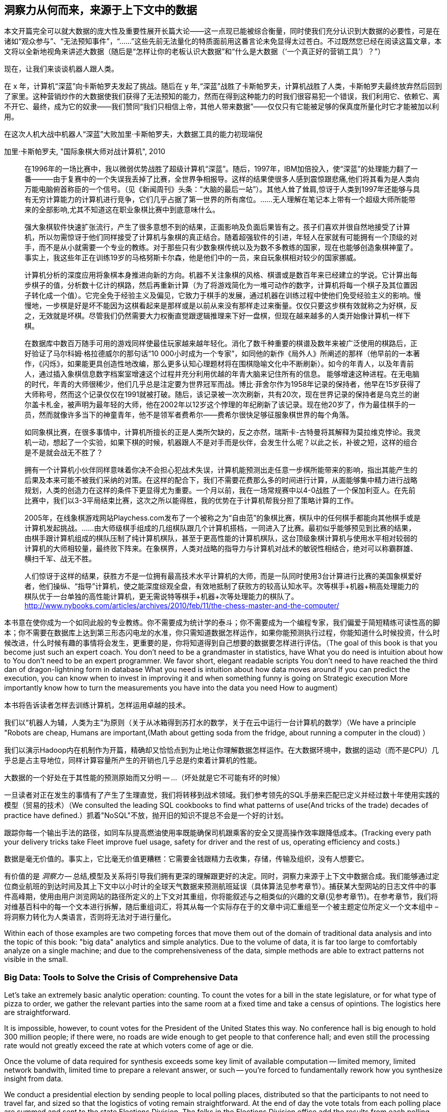 == 洞察力从何而来，来源于上下文中的数据

本文开篇完全可以就大数据的庞大性及重要性展开长篇大论——这一点现已能被综合衡量，同时使我们充分认识到大数据的必要性，可是在诸如“观众参与”、“无法预知事件”，“……”这些先前无法量化的特质面前用这番言论未免显得太过苍白。不过既然您已经在阅读这篇文章，本文将以全新地视角来讲述大数据（随后是“怎样让你的老板认识大数据”和“什么是大数据（‘一个真正好的营销工具’）？”）

现在，让我们来谈谈机器人跟人类。

在 x 年，计算机“深蓝”向卡斯帕罗夫发起了挑战。随后在 y 年,“深蓝”战胜了卡斯帕罗夫，计算机战胜了人类，卡斯帕罗夫最终放弃然后回到了家里。这种营销炒作的大数据使我们获得了无法预知的能力，然而在得到这种能力的时我们很容易犯一个错误，我们利用它、依赖它、离不开它、最终，成为它的奴隶——我们赞同“我们只相信上帝，其他人带来数据”——仅仅只有它能被足够的保真度所量化时它才能被加以利用。

在这次人机大战中机器人“深蓝”大败加里·卡斯帕罗夫，大数据工具的能力初现端倪

.加里·卡斯帕罗夫, "国际象棋大师对战计算机", 2010 
________
在1996年的一场比赛中，我以微弱优势战胜了超级计算机“深蓝”。随后，1997年，IBM加倍投入，使“深蓝”的处理能力翻了一番———由于复赛中的一个失误我丢掉了比赛，全世界争相报导。这样的结果使很多人感到震惊跟悲痛,他们将其看为是人类向万能电脑俯首称臣的一个信号。（见《新闻周刊》头条：“大脑的最后一站”）。其他人耸了耸肩,惊讶于人类到1997年还能够与具有无穷计算能力的计算机进行竞争，它们几乎占据了第一世界的所有席位。……无人理解在笔记本上带有一个超级大师所能带来的全部影响,尤其不知道这在职业象棋比赛中到底意味什么。

强大象棋软件快速扩张流行，产生了很多意想不到的结果，正面影响及负面后果皆有之。孩子们喜欢并很自然地接受了计算机，所以勿需惊讶于他们同样接受了计算机与象棋的真正结合。随着超强软件的引进，年轻人在家就有可能拥有一个顶级的对手，而不是从小就需要一个专业的教练。对于那些只有少数象棋传统以及为数不多教练的国家，现在也能够创造象棋神童了。事实上，我这些年正在训练19岁的马格努斯卡尔森，他是他们中的一员，来自玩象棋相对较少的国家挪威。

计算机分析的深度应用将象棋本身推进向新的方向。机器不关注象棋的风格、棋谱或是数百年来已经建立的学说。它计算出每步棋子的值，分析数十亿计的棋路，然后再重新计算（为了将游戏简化为一堆可动作的数字，计算机将每一个棋子及其位置因子转化成一个值）。它完全免于经验主义及偏见，它致力于棋手的发展，通过机器在训练过程中使他们免受经验主义的影响。慢慢地，一步棋是好是坏不能因为这棋看起来是那样或是以前从来没有那样走过来衡量。仅仅只要这步棋有效就称之为好棋，反之，无效就是坏棋。尽管我们仍然需要大力权衡直觉跟逻辑推理来下好一盘棋，但现在越来越多的人类开始像计算机一样下棋。


在数据库中数百万随手可用的游戏同样使最佳玩家越来越年轻化。消化了数千种重要的棋谱及数年来被广泛使用的棋路后，正好验证了马尔科姆·格拉德威尔的那句话“10 000小时成为一个专家”，如同他的新作《局外人》所阐述的那样（他早前的一本著作，《闪烁》，如果能更具创造性地改编，那么更多认知心理题材将在围棋隐喻文化中不断刷新）。如今的年青人，以及年青前人，通过插入象棋信息数字档案室增速这个过程并充分利用优越的年青大脑来记住所有的信息。
能够增速这种进程。在无电脑的时代，年青的大师很稀少，他们几乎总是注定要为世界冠军而战。博比·菲舍尔作为1958年记录的保持者，他早在15岁获得了大师称号，然而这个记录仅仅在1991就被打破。随后，该记录被一次次刷新，共有20次，现在世界记录的保持者是乌克兰的谢尔盖卡札金，被声明为最年轻的大师，他在2002年以12岁这个悖理的年纪刷新了该记录。现在他20岁了，作为最佳棋手的一员，然而就像许多当下的神童青年，他不是领军者费希尔——费希尔很快足够征服象棋世界的每个角落。

如同象棋比赛，在很多事情中，计算机所擅长的正是人类所欠缺的，反之亦然，瑞斯卡-古特曼将其解释为莫拉维克悖论。我灵机一动，想起了一个实验，如果下棋的时候，机器跟人不是对手而是伙伴，会发生什么呢？以此之长，补彼之短，这样的组合是不是就会战无不胜了？


拥有一个计算机小伙伴同样意味着你决不会担心犯战术失误，计算机能预测出走任意一步棋所能带来的影响，指出其能产生的后果及本来可能不被我们采纳的对策。在这样的配合下，我们不需要花费那么多的时间进行计算，从面能够集中精力进行战略规划，人类的创造力在这样的条件下更显得尤为重要。一个月以前，我在一场常规赛中以4-0战胜了一个保加利亚人。在先前比赛中，我们以3-3平局结束比赛，这次之所以能得胜，我的优势在于计算机帮我分担了策略计算的工作。

2005年，在线象棋游戏网站Playchess.com发布了一个被称之为“自由范”的象棋比赛，棋队中的任何棋手都能向其他棋手或是计算机发起挑战。……由大师级棋手组成的几组棋队跟几个计算机搭档，一同进入了比赛。最初似乎能够预见到比赛的结果，由棋手跟计算机组成的棋队压制了纯计算机棋队，甚至于更高性能的计算机棋队，这台顶级象棋计算机与使用水平相对较弱的计算机的大师相较量，最终败下阵来。在象棋界，人类对战略的指导力与计算机对战术的敏锐性相结合，绝对可以称霸群雄、横扫千军、战无不胜。

人们惊讶于这样的结果，获胜方不是一位拥有最高技术水平计算机的大师，而是一队同时使用3台计算进行比赛的美国象棋爱好者，他们操纵、“指导”计算机，使之能深度综观全盘，有效地抵制了获败方的较高认知水平。次等棋手+机器+稍高处理能力的棋队优于一台单独的高性能计算机，更无需说特等棋手+机器+次等处理能力的棋队了。 http://www.nybooks.com/articles/archives/2010/feb/11/the-chess-master-and-the-computer/
________

本书意在使你成为一个如同此般的专业教练。你不需要成为统计学的泰斗；你不需要成为一个编程专家，我们偏爱于简短精练可读性高的脚本；你不需要在数据库上达到第三形态闪电龙的水准，你只需知道数据怎样运作，如果你能预测执行过程，你能知道什么时候投资，什么时候改进，什么时候有趣的事情将会发生，更重要的是，你将知道得到自己想要的数据要怎样进行评估。（The goal of this book is that you become just such an expert coach. You don't need to be a grandmaster in statistics, have
What you do need is intuition about how to
You don't need to be an expert programmer. We favor short, elegant readable scripts
You don't need to have reached the third dan of dragon-lightning form in database
What you need is intuition about how data moves around
If you can predict the execution, you can know when to invest in improving it and when something funny is going on
Strategic execution
More importantly know how to turn the measurements you have into the data you need
How to augment）

本书将告诉读者怎样去训练计算机，怎样运用卓越的技术。

我们以“机器人为辅，人类为主”为原则（关于从冰箱得到苏打水的数学，关于在云中运行一台计算机的数学）（We have a principle "Robots are cheap, Humans are important,(Math about getting soda from the fridge, about running a computer in the cloud)
）


我们以演示Hadoop内在机制作为开篇，精确却又恰恰点到为止地让你理解数据怎样运作。在大数据环境中，数据的运动（而不是CPU）几乎总是占主导地位，同样计算容量所产生的开销也几乎总是约束着计算机的性能。

大数据的一个好处在于其性能的预测原始而又分明 -- ...
（坏处就是它不可能有坏的时候）

一旦读者对正在发生的事情有了产生了生理直觉，我们将转移到战术领域。我们参考领先的SQL手册来匹配已定义并经过数十年使用实践的模型（贸易的技术）（We consulted the leading SQL cookbooks to find what patterns of use(And tricks of the trade) decades of practice have defined.）抓着"NoSQL"不放，抛开旧的知识不提总不会是一个好的计划。

// four levels: explain, optimize, predict, control (operations research blog)



跟踪你每一个输出手法的路径，如同车队提高燃油使用率既能确保司机跟乘客的安全又提高操作效率跟降低成本。(Tracking every path your delivery tricks take Fleet improve fuel usage, safety for driver and the rest of us, operating efficiency and costs.)





// IMPROVEME: put in an interlude that is JT & Nanette meeting. (Told as a flashforward.)

数据是毫无价值的。事实上，它比毫无价值更糟糕：它需要金钱跟精力去收集，存储，传输及组织，没有人想要它。

有价值的是 _洞察力_ -- 总结,模型及关系将引导我们拥有更深的理解跟更好的决定。同时，洞察力来源于上下文中数据合成。我们能够通过定位商业航班的到达时间及其上下文中以小时计的全球天气数据来预测航班延误（具体算法见参考章节）。捕获某大型网站的日志文件中的事件高峰期，使用由用户浏览网站的路径所定义的上下文对其重组，你将能叙述与之相类似的兴趣的文章(见参考章节)。在参考章节，我们将对维基百科中的每一个文本进行拆解，随后重组词汇，将其从每一个实际存在于的文章中词汇重组至一个被主题定位所定义一个文本组中 – 将洞察力转化为人类语言，否则将无法对于进行量化。

Within each of those examples are two competing forces that move them out of the domain of traditional data analysis and into the topic of this book: "big data" analytics and simple analytics. Due to the volume of data, it is far too large to comfortably analyze on a single machine; and due to the comprehensiveness of the data, simple methods are able to extract patterns not visible in the small.

=== Big Data: Tools to Solve the Crisis of Comprehensive Data

Let's take an extremely basic analytic operation: counting. To count the votes for a bill in the state legislature, or for what type of pizza to order, we gather the relevant parties into the same room at a fixed time and take a census of opintions. The logistics here are straightforward.

It is impossible, however, to count votes for the President of the United States this way. No conference hall is big enough to hold 300 million people; if there were, no roads are wide enough to get people to that conference hall; and even still the processing rate would not greatly exceed the rate at which voters come of age or die.

Once the volume of data required for synthesis exceeds some key limit of available computation -- limited memory, limited network bandwith, limited time to prepare a relevant answer, or such -- you're forced to fundamentally rework how you synthesize insight from data.

We conduct a presidential election by sending people to local polling places, distributed so that the participants to not need to travel far, and sized so that the logistics of voting remain straightforward. At the end of day the vote totals from each polling place are summed and sent to the state Elections Division. The folks in the Elections Division office add the results from each polling place to prepare the final result. This new approach doesn't completely discard the straightforward method (gathering people to the same physical location) that worked so well in the small. Instead, it applies another local method (summing a table of numbers). The orchestration of a gathering stage, an efficient data transfer stage, and a final tabulation stage arrives at a correct result, and the volume of people and data never exceeds what can be efficiently processed.

So our first definition of Big Data is a response to a crisis: "A collection of practical data analysis tools and processes that continue to scale even as the volume of data for justified synthesis exceeds some limit of available computation".

// In Chapter 6 (REF) we'll map out the riotous diversity of tools in the Big Data ecosystem,
// Hadoop is the ubiquitous choice for processing batches of data at high
// Hadoop is the tool to use when you want to understand how patterns in data from your manufacturing devices corresponds to defective merchandise returned months later, or how patterns in patients' postoperative medical records correspond to the likelihood they'll be re-admitted with complications.

